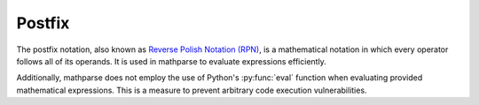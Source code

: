 Postfix
=======

The postfix notation, also known as `Reverse Polish Notation (RPN)`_, is a mathematical notation in which every operator follows all of its operands.
It is used in mathparse to evaluate expressions efficiently.

Additionally, mathparse does not employ the use of Python's :py:func:`eval` function when evaluating provided mathematical expressions.
This is a measure to prevent arbitrary code execution vulnerabilities.

.. _`Reverse Polish Notation (RPN)`: https://en.wikipedia.org/wiki/Reverse_Polish_notation
